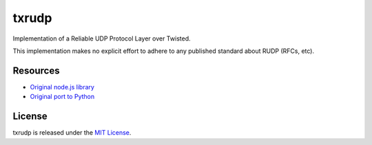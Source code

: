 txrudp
======

|Build Status| |Code Health| |Coverage Status|

Implementation of a Reliable UDP Protocol Layer over Twisted.

This implementation makes no explicit effort to adhere to any published
standard about RUDP (RFCs, etc).

Resources
---------
-  `Original node.js library <https://github.com/shovon/node-rudp>`__
-  `Original port to Python <https://github.com/hoffmabc/python-rudp>`__

License
-------

txrudp is released under the `MIT License <LICENSE>`__.

.. |Build Status| image:: https://travis-ci.org/Renelvon/txrudp.svg?branch=master
   :target: https://travis-ci.org/Renelvon/txrudp
.. |Code Health| image:: https://landscape.io/github/Renelvon/txrudp/master/landscape.svg?style=flat
   :target: https://landscape.io/github/Renelvon/txrudp/master
.. |Coverage Status| image:: https://coveralls.io/repos/Renelvon/txrudp/badge.svg
   :target: https://coveralls.io/r/Renelvon/txrudp

